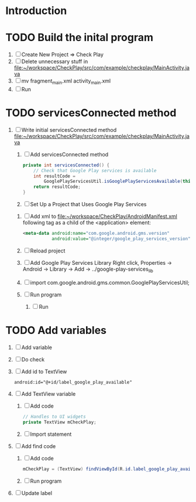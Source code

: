 * Introduction
* TODO Build the inital program
  1. [ ] Create New Project => Check Play
  2. [ ] Delete unnecessary stuff in  file:~/workspace/CheckPlay/src/com/example/checkplay/MainActivity.java
  3. [ ] mv fragment_main.xml activity_main.xml
  4. [ ] Run
* TODO servicesConnected method
  1. [ ] Write initial servicesConnected method file:~/workspace/CheckPlay/src/com/example/checkplay/MainActivity.java
     1. [ ] Add servicesConnected method
	#+BEGIN_SRC java
          private int servicesConnected() {
              // Check that Google Play services is available
              int resultCode =
                  GooglePlayServicesUtil.isGooglePlayServicesAvailable(this);
              return resultCode;
          }
        #+END_SRC
     2. [ ] Set Up a Project that Uses Google Play Services
	1. [ ] Add xml to file:~/workspace/CheckPlay/AndroidManifest.xml 
           following tag as a child of the <application> element:
           #+BEGIN_SRC xml
             <meta-data android:name="com.google.android.gms.version"
                        android:value="@integer/google_play_services_version" />           
           #+END_SRC
	2. [ ] Reload project
	3. [ ] Add Google Play Services Library 
               Right click, Properties -> Android -> Library -> Add -> ../google-play-services_lib
	4. [ ] import com.google.android.gms.common.GooglePlayServicesUtil;
	5. [ ] Run program
     3. [ ] Run
* TODO Add variables
  1. [ ] Add variable
  2. [ ] Do check
  3. [ ] Add id to TextView
     #+BEGIN_SRC xml
       android:id="@+id/label_google_play_available"     
     #+END_SRC
  4. [ ] Add TextView variable
     1. [ ] Add code
	#+BEGIN_SRC java
          // Handles to UI widgets
          private TextView mCheckPlay;
        #+END_SRC
     2. [ ] Import statement
  5. [ ] Add find code
     1. [ ] Add code
	#+BEGIN_SRC java
          mCheckPlay = (TextView) findViewById(R.id.label_google_play_available);
	#+END_SRC
     2. [ ] Run program
  6. [ ] Update label
